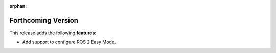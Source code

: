 .. add orphan tag when new info added to this file

:orphan:

###################
Forthcoming Version
###################

This release adds the following **features**:

* Add support to configure ROS 2 Easy Mode.
